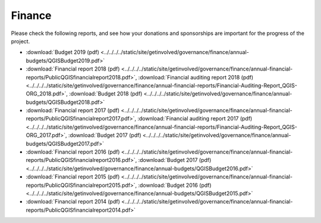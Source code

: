 .. _QGIS_finances:

=======
Finance
=======

Please check the following reports, and see how your donations and sponsorships are important for the progress of the project.

* :download:`Budget 2019 (pdf) <../../../../static/site/getinvolved/governance/finance/annual-budgets/QGISBudget2019.pdf>`
* :download:`Financial report 2018 (pdf) <../../../../static/site/getinvolved/governance/finance/annual-financial-reports/PublicQGISfinancialreport2018.pdf>`, :download:`Financial auditing report 2018 (pdf) <../../../../static/site/getinvolved/governance/finance/annual-financial-reports/Financial-Auditing-Report_QGIS-ORG_2018.pdf>`, :download:`Budget 2018 (pdf) <../../../../static/site/getinvolved/governance/finance/annual-budgets/QGISBudget2018.pdf>`
* :download:`Financial report 2017 (pdf) <../../../../static/site/getinvolved/governance/finance/annual-financial-reports/PublicQGISfinancialreport2017.pdf>`, :download:`Financial auditing report 2017 (pdf) <../../../../static/site/getinvolved/governance/finance/annual-financial-reports/Financial-Auditing-Report_QGIS-ORG_2017.pdf>`, :download:`Budget 2017 (pdf) <../../../../static/site/getinvolved/governance/finance/annual-budgets/QGISBudget2017.pdf>`
* :download:`Financial report 2016 (pdf) <../../../../static/site/getinvolved/governance/finance/annual-financial-reports/PublicQGISfinancialreport2016.pdf>`, :download:`Budget 2017 (pdf) <../../../../static/site/getinvolved/governance/finance/annual-budgets/QGISBudget2016.pdf>`
* :download:`Financial report 2015 (pdf) <../../../../static/site/getinvolved/governance/finance/annual-financial-reports/PublicQGISfinancialreport2015.pdf>`, :download:`Budget 2016 (pdf) <../../../../static/site/getinvolved/governance/finance/annual-budgets/QGISBudget2015.pdf>`
* :download:`Financial report 2014 (pdf) <../../../../static/site/getinvolved/governance/finance/annual-financial-reports/PublicQGISfinancialreport2014.pdf>`

